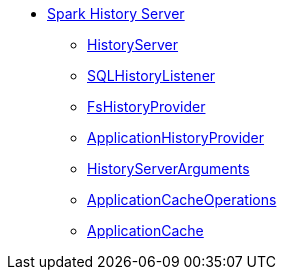 * xref:index.adoc[Spark History Server]
** xref:HistoryServer.adoc[HistoryServer]
** xref:SQLHistoryListener.adoc[SQLHistoryListener]
** xref:FsHistoryProvider.adoc[FsHistoryProvider]
** xref:ApplicationHistoryProvider.adoc[ApplicationHistoryProvider]
** xref:HistoryServerArguments.adoc[HistoryServerArguments]
** xref:ApplicationCacheOperations.adoc[ApplicationCacheOperations]
** xref:ApplicationCache.adoc[ApplicationCache]
